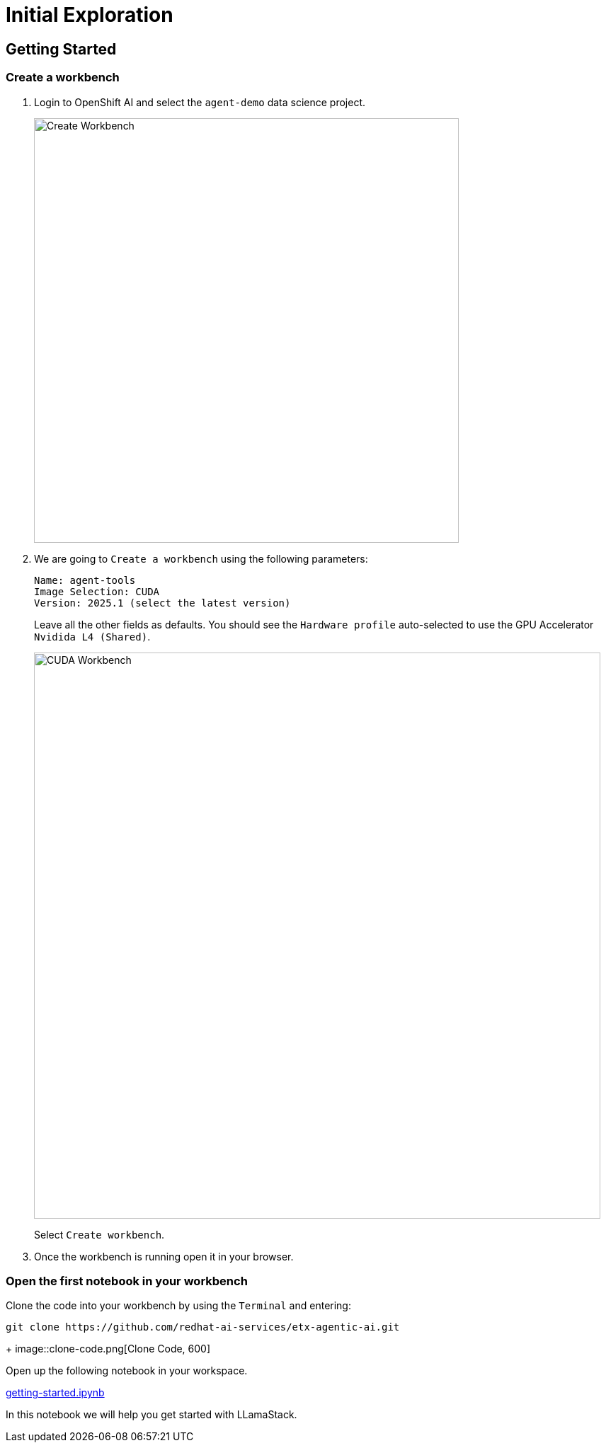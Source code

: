 = Initial Exploration

== Getting Started

=== Create a workbench

. Login to OpenShift AI and select the `agent-demo` data science project.
+
image::create-workbench2.png[Create Workbench, 600]

. We are going to `Create a workbench` using the following parameters:

    Name: agent-tools
    Image Selection: CUDA
    Version: 2025.1 (select the latest version)
+
Leave all the other fields as defaults. You should see the `Hardware profile` auto-selected to use the GPU Accelerator `Nvidida L4 (Shared)`.
+
image::cuda-workbench2.png[CUDA Workbench, 800]
+
Select `Create workbench`.

. Once the workbench is running open it in your browser.

=== Open the first notebook in your workbench

Clone the code into your workbench by using the `Terminal` and entering:

```bash
git clone https://github.com/redhat-ai-services/etx-agentic-ai.git
```
+
image::clone-code.png[Clone Code, 600]

Open up the following notebook in your workspace.

https://github.com/redhat-ai-services/etx-agentic-ai/code/getting-started.ipynb[getting-started.ipynb,_window=_blank]

In this notebook we will help you get started with LLamaStack.
